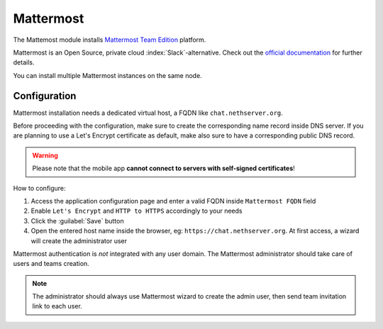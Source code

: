 ==========
Mattermost
==========

The Mattemost module installs `Mattermost Team Edition <https://mattermost.com>`_ platform.

Mattermost is an Open Source, private cloud :index:`Slack`-alternative. Check out the `official documentation <https://docs.mattermost.com/>`_ 
for further details.

You can install multiple Mattermost instances on the same node.

Configuration
=============

Mattermost installation needs a dedicated virtual host, a FQDN like ``chat.nethserver.org``.

Before proceeding with the configuration, make sure to create the corresponding name record inside DNS server.
If you are planning to use a Let's Encrypt certificate as default, make also sure to have a corresponding public DNS record.

.. warning::

   Please note that the mobile app **cannot connect to servers with self-signed certificates**!

How to configure:

1. Access the application configuration page and enter a valid FQDN inside ``Mattermost FQDN`` field
2. Enable ``Let's Encrypt`` and ``HTTP to HTTPS`` accordingly to your needs
3. Click the :guilabel:`Save` button
4. Open the entered host name inside the browser, eg: ``https://chat.nethserver.org``.
   At first access, a wizard will create the administrator user

Mattermost authentication is *not* integrated with any user domain.
The Mattermost administrator should take care of users and teams creation.

.. note::

   The administrator should always use Mattermost wizard to create the admin user,
   then send team invitation link to each user.


